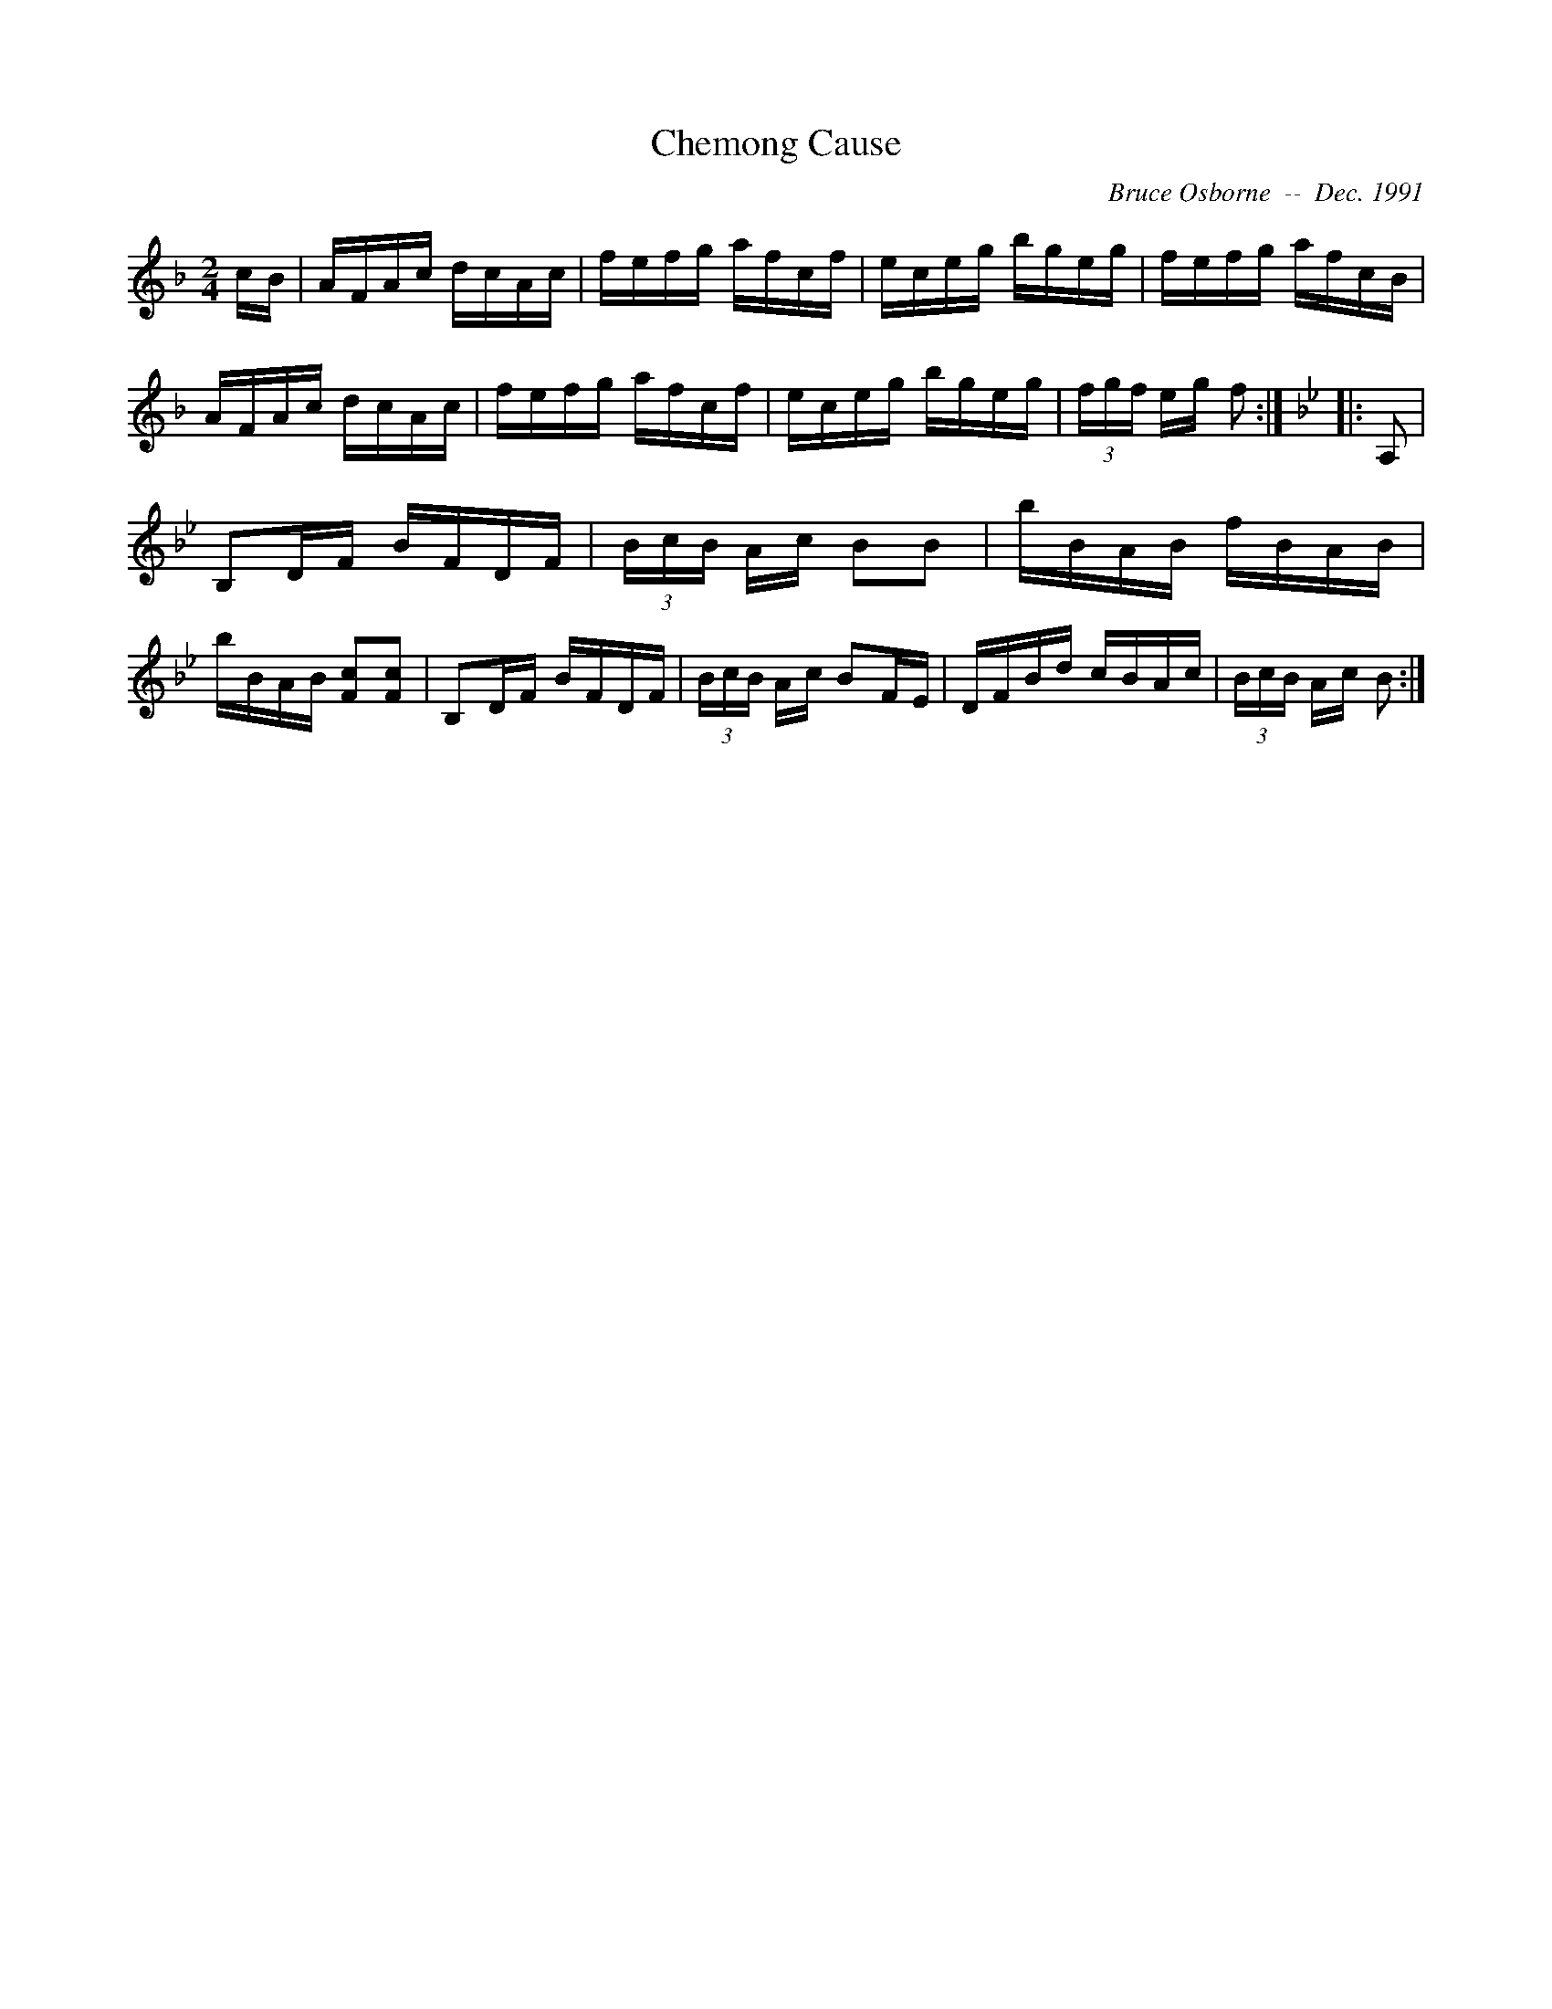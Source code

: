 X:47
T:Chemong Cause
R:reel
C:Bruce Osborne  --  Dec. 1991
Z:abc by bosborne@kos.net
M:2/4
L:1/8
K:F
c/B/|A/F/A/c/ d/c/A/c/|f/e/f/g/ a/f/c/f/|e/c/e/g/ b/g/e/g/|f/e/f/g/ a/f/c/B/|\
A/F/A/c/ d/c/A/c/|f/e/f/g/ a/f/c/f/|e/c/e/g/ b/g/e/g/|(3f/g/f/ e/g/ f:|\
K:Bb
|:A,|B,D/F/ B/F/D/F/|(3B/c/B/ A/c/ BB|b/B/A/B/ f/B/A/B/|b/B/A/B/ [Fc][F c]|\
B,D/F/ B/F/D/F/|(3B/c/B/ A/c/ BF/E/|D/F/B/d/ c/B/A/c/|(3B/c/B/ A/c/ B:|

